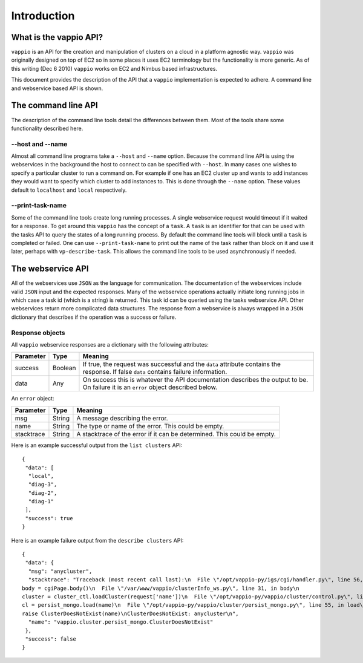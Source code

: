 Introduction
============

What is the vappio API?
-----------------------

``vappio`` is an API for the creation and manipulation of clusters on a cloud in a platform 
agnostic way.  ``vappio`` was originally designed on top of EC2 so in some places it uses EC2 
terminology but the functionality is more generic.  As of this writing (Dec 6 2010) ``vappio`` 
works on EC2 and Nimbus based infrastructures.

This document provides the description of the API that a ``vappio`` implementation is expected
to adhere.  A command line and webservice based API is shown.

The command line API
--------------------

The description of the command line tools detail the differences between them.  Most of the tools
share some functionality described here.

--host and --name
^^^^^^^^^^^^^^^^^

Almost all command line programs take a ``--host`` and ``--name`` option.  Because the command line
API is using the webservices in the background the host to connect to can be specified with
``--host``.  In many cases one wishes to specify a particular cluster to run a command on.  For example
if one has an EC2 cluster up and wants to add instances they would want to specify which cluster to
add instances to.  This is done through the ``--name`` option.  These values default to ``localhost``
and ``local`` respectively.  

--print-task-name
^^^^^^^^^^^^^^^^^

Some of the command line tools create long running processes.  A single webservice request would timeout
if it waited for a response.  To get around this ``vappio`` has the concept of a ``task``.  A ``task``
is an identifier for that can be used with the tasks API to query the states of a long running process.
By default the command line tools will block until a ``task`` is completed or failed.  One can use
``--print-task-name`` to print out the name of the task rather than block on it and use it later, perhaps
with ``vp-describe-task``.  This allows the command line tools to be used asynchronously if needed.


The webservice API
------------------

All of the webservices use ``JSON`` as the language for communication.  The documentation of the webservices 
include valid ``JSON`` input and the expected responses.  Many of the webservice operations actually initiate 
long running jobs in which case a task id (which is a string) is returned.  This task id can be queried using 
the tasks webservice API. Other webservices return more complicated data structures.  The response from a 
webservice is always wrapped in a ``JSON`` dictionary that describes if the operation was a success or failure.

Response objects
^^^^^^^^^^^^^^^^

All ``vappio`` webservice responses are a dictionary with the following attributes:

=========  =======  ======================================================================================================================================
Parameter  Type     Meaning
=========  =======  ======================================================================================================================================
success    Boolean  If true, the request was successful and the ``data`` attribute contains the response.  If false ``data`` contains failure information.
data       Any      On success this is whatever the API documentation describes the output to be.  On failure it is an ``error`` object described below.
=========  =======  ======================================================================================================================================

An ``error`` object:

==========  ======  ========================================================================
Parameter   Type    Meaning
==========  ======  ========================================================================
msg         String  A message describing the error.
name        String  The type or name of the error.  This could be empty.
stacktrace  String  A stacktrace of the error if it can be determined.  This could be empty.
==========  ======  ========================================================================


Here is an example successful output from the ``list clusters`` API: ::

    {
     "data": [
      "local", 
      "diag-3", 
      "diag-2", 
      "diag-1"
     ], 
     "success": true
    }


Here is an example failure output from the ``describe clusters`` API: ::

    {
     "data": {
      "msg": "anycluster", 
      "stacktrace": "Traceback (most recent call last):\n  File \"/opt/vappio-py/igs/cgi/handler.py\", line 56, in generatePage\n
    body = cgiPage.body()\n  File \"/var/www/vappio/clusterInfo_ws.py\", line 31, in body\n
    cluster = cluster_ctl.loadCluster(request['name'])\n  File \"/opt/vappio-py/vappio/cluster/control.py\", line 237, in loadCluster\n
    cl = persist_mongo.load(name)\n  File \"/opt/vappio-py/vappio/cluster/persist_mongo.py\", line 55, in load\n
    raise ClusterDoesNotExist(name)\nClusterDoesNotExist: anycluster\n", 
      "name": "vappio.cluster.persist_mongo.ClusterDoesNotExist"
     }, 
     "success": false
    }
